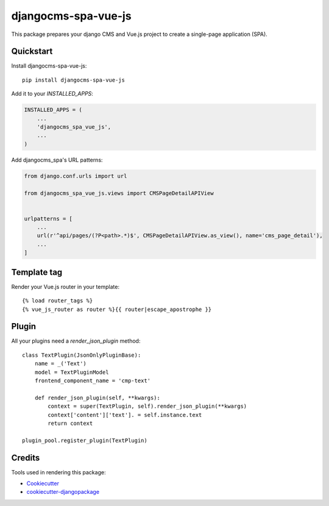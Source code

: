 ====================
djangocms-spa-vue-js
====================

This package prepares your django CMS and Vue.js project to create a single-page application (SPA).


Quickstart
----------

Install djangocms-spa-vue-js::

    pip install djangocms-spa-vue-js

Add it to your `INSTALLED_APPS`:

.. code-block:: python

    INSTALLED_APPS = (
        ...
        'djangocms_spa_vue_js',
        ...
    )

Add djangocms_spa's URL patterns:

.. code-block:: python

    from django.conf.urls import url

    from djangocms_spa_vue_js.views import CMSPageDetailAPIView


    urlpatterns = [
        ...
        url(r'^api/pages/(?P<path>.*)$', CMSPageDetailAPIView.as_view(), name='cms_page_detail'),
        ...
    ]


Template tag
------------

Render your Vue.js router in your template::

    {% load router_tags %}
    {% vue_js_router as router %}{{ router|escape_apostrophe }}


Plugin
------

All your plugins need a `render_json_plugin` method::

    class TextPlugin(JsonOnlyPluginBase):
        name = _('Text')
        model = TextPluginModel
        frontend_component_name = 'cmp-text'

        def render_json_plugin(self, **kwargs):
            context = super(TextPlugin, self).render_json_plugin(**kwargs)
            context['content']['text']. = self.instance.text
            return context

    plugin_pool.register_plugin(TextPlugin)


Credits
-------

Tools used in rendering this package:

*  Cookiecutter_
*  `cookiecutter-djangopackage`_

.. _Cookiecutter: https://github.com/audreyr/cookiecutter
.. _`cookiecutter-djangopackage`: https://github.com/pydanny/cookiecutter-djangopackage
